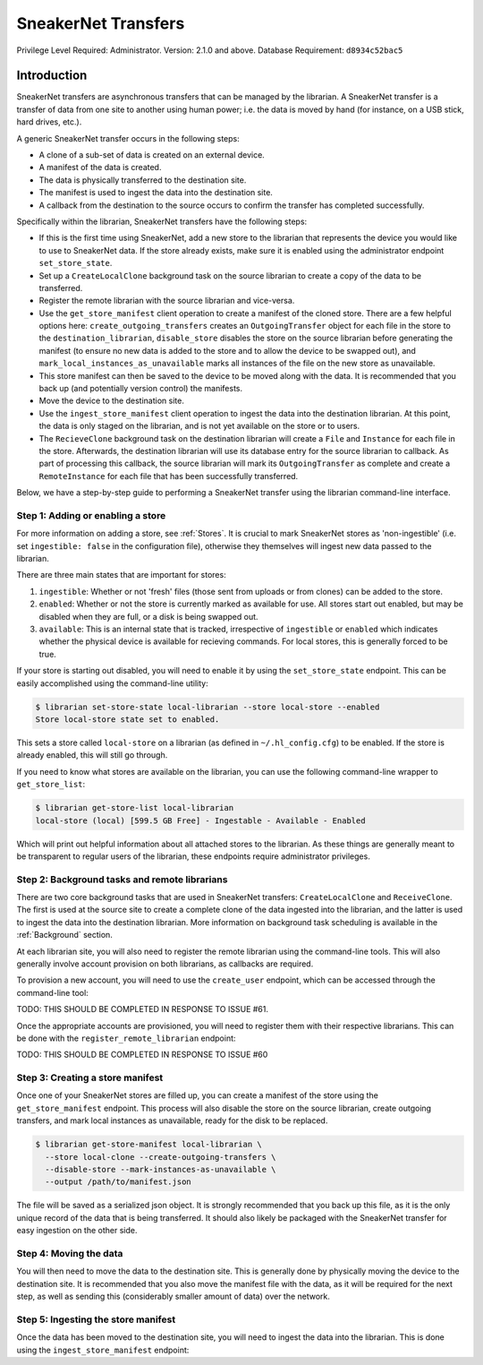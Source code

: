 SneakerNet Transfers
====================

Privilege Level Required: Administrator.
Version: 2.1.0 and above.
Database Requirement: ``d8934c52bac5``

Introduction
------------

SneakerNet transfers are asynchronous transfers that can be managed
by the librarian. A SneakerNet transfer is a transfer of data from one
site to another using human power; i.e. the data is moved by hand
(for instance, on a USB stick, hard drives, etc.).

A generic SneakerNet transfer occurs in the following steps:

- A clone of a sub-set of data is created on an external device.
- A manifest of the data is created.
- The data is physically transferred to the destination site.
- The manifest is used to ingest the data into the destination site.
- A callback from the destination to the source occurs to confirm the
  transfer has completed successfully.

Specifically within the librarian, SneakerNet transfers have the
following steps:

- If this is the first time using SneakerNet, add a new store to the
  librarian that represents the device you would like to use to
  SneakerNet data. If the store already exists, make sure it is
  enabled using the administrator endpoint ``set_store_state``.
- Set up a ``CreateLocalClone`` background task on the source
  librarian to create a copy of the data to be transferred.
- Register the remote librarian with the source librarian and
  vice-versa.
- Use the ``get_store_manifest`` client operation to create a
  manifest of the cloned store. There are a few helpful options
  here: ``create_outgoing_transfers`` creates an ``OutgoingTransfer``
  object for each file in the store to the ``destination_librarian``,
  ``disable_store`` disables the store on the source librarian before
  generating the manifest (to ensure no new data is added to the store
  and to allow the device to be swapped out), and
  ``mark_local_instances_as_unavailable`` marks all instances of
  the file on the new store as unavailable.
- This store manifest can then be saved to the device to be moved
  along with the data. It is recommended that you back up (and
  potentially version control) the manifests.
- Move the device to the destination site.
- Use the ``ingest_store_manifest`` client operation to ingest the
  data into the destination librarian. At this point, the data is
  only staged on the librarian, and is not yet available on the
  store or to users.
- The ``RecieveClone`` background task on the destination librarian
  will create a ``File`` and ``Instance`` for each file in the store.
  Afterwards, the destination librarian will use its database
  entry for the source librarian to callback. As part of processing
  this callback, the source librarian will mark its ``OutgoingTransfer``
  as complete and create a ``RemoteInstance`` for each file that
  has been successfully transferred.

Below, we have a step-by-step guide to performing a SneakerNet transfer using
the librarian command-line interface.

Step 1: Adding or enabling a store
^^^^^^^^^^^^^^^^^^^^^^^^^^^^^^^^^^

For more information on adding a store, see :ref:`Stores`. It is crucial
to mark SneakerNet stores as 'non-ingestible' (i.e. set ``ingestible: false``
in the configuration file), otherwise they themselves will ingest new
data passed to the librarian.

There are three main states that are important for stores:

1. ``ingestible``: Whether or not 'fresh' files (those sent from uploads
   or from clones) can be added to the store.
2. ``enabled``: Whether or not the store is currently marked as available
   for use. All stores start out enabled, but may be disabled when they
   are full, or a disk is being swapped out.
3. ``available``: This is an internal state that is tracked, irrespective
   of ``ingestible`` or ``enabled`` which indicates whether the physical
   device is available for recieving commands. For local stores, this is
   generally forced to be true.

If your store is starting out disabled, you will need to enable it
by using the ``set_store_state`` endpoint. This can be easily accomplished
using the command-line utility:

.. code:: bash

    $ librarian set-store-state local-librarian --store local-store --enabled
    Store local-store state set to enabled.

This sets a store called ``local-store`` on a librarian (as defined in
``~/.hl_config.cfg``) to be enabled. If the store is already enabled, this will
still go through.

If you need to know what stores are available on the librarian, you can use
the following command-line wrapper to ``get_store_list``:

.. code:: bash

    $ librarian get-store-list local-librarian
    local-store (local) [599.5 GB Free] - Ingestable - Available - Enabled

Which will print out helpful information about all attached stores to the
librarian. As these things are generally meant to be transparent to regular
users of the librarian, these endpoints require administrator privileges.

Step 2: Background tasks and remote librarians
^^^^^^^^^^^^^^^^^^^^^^^^^^^^^^^^^^^^^^^^^^^^^^

There are two core background tasks that are used in SneakerNet transfers:
``CreateLocalClone`` and ``ReceiveClone``. The first is used at the source site
to create a complete clone of the data ingested into the librarian, and the
latter is used to ingest the data into the destination librarian. More
information on background task scheduling is available in the :ref:`Background`
section.

At each librarian site, you will also need to register the remote librarian
using the command-line tools. This will also generally involve account
provision on both librarians, as callbacks are required.

To provision a new account, you will need to use the ``create_user``
endpoint, which can be accessed through the command-line tool:

TODO: THIS SHOULD BE COMPLETED IN RESPONSE TO ISSUE #61.

Once the appropriate accounts are provisioned, you will need
to register them with their respective librarians. This can be done
with the ``register_remote_librarian`` endpoint:

TODO: THIS SHOULD BE COMPLETED IN RESPONSE TO ISSUE #60

Step 3: Creating a store manifest
^^^^^^^^^^^^^^^^^^^^^^^^^^^^^^^^^

Once one of your SneakerNet stores are filled up, you can create
a manifest of the store using the ``get_store_manifest`` endpoint.
This process will also disable the store on the source librarian,
create outgoing transfers, and mark local instances as unavailable,
ready for the disk to be replaced.

.. code:: bash

    $ librarian get-store-manifest local-librarian \
      --store local-clone --create-outgoing-transfers \
      --disable-store --mark-instances-as-unavailable \
      --output /path/to/manifest.json

The file will be saved as a serialized json object. It is strongly
recommended that you back up this file, as it is the only unique
record of the data that is being transferred. It should also likely
be packaged with the SneakerNet transfer for easy ingestion on
the other side.

Step 4: Moving the data
^^^^^^^^^^^^^^^^^^^^^^^

You will then need to move the data to the destination site. This
is generally done by physically moving the device to the destination
site. It is recommended that you also move the manifest file with
the data, as it will be required for the next step, as well as
sending this (considerably smaller amount of data) over the network.

Step 5: Ingesting the store manifest
^^^^^^^^^^^^^^^^^^^^^^^^^^^^^^^^^^^^

Once the data has been moved to the destination site, you will need
to ingest the data into the librarian. This is done using the
``ingest_store_manifest`` endpoint: